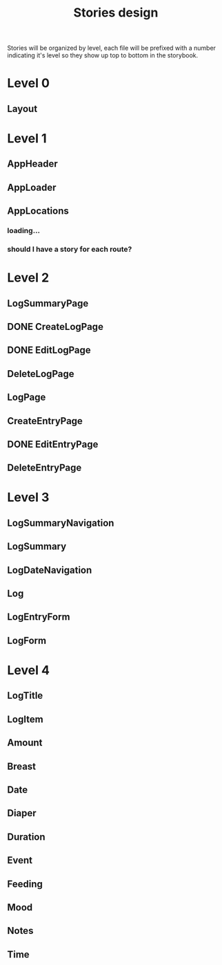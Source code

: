 #+TITLE: Stories design

Stories will be organized by level, each file will be prefixed with a number
indicating it's level so they show up top to bottom in the storybook.

* Level 0
** Layout
* Level 1
** AppHeader
** AppLoader
** AppLocations
*** loading...
*** should I have a story for each route?
* Level 2
** LogSummaryPage
** DONE CreateLogPage
** DONE EditLogPage
** DeleteLogPage
** LogPage
** CreateEntryPage
** DONE EditEntryPage
** DeleteEntryPage
* Level 3
** LogSummaryNavigation
** LogSummary
** LogDateNavigation
** Log
** LogEntryForm
** LogForm
* Level 4
** LogTitle
** LogItem
** Amount
** Breast
** Date
** Diaper
** Duration
** Event
** Feeding
** Mood
** Notes
** Time

